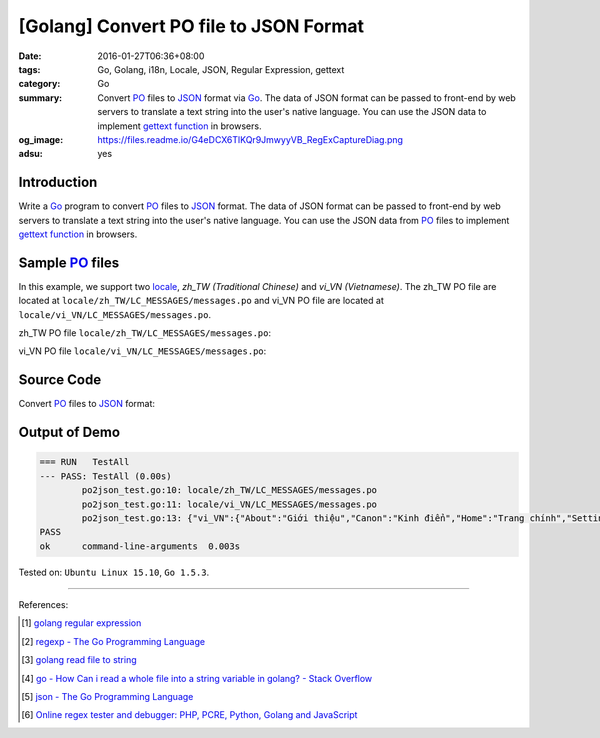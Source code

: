 [Golang] Convert PO file to JSON Format
#######################################

:date: 2016-01-27T06:36+08:00
:tags: Go, Golang, i18n, Locale, JSON, Regular Expression, gettext
:category: Go
:summary: Convert PO_ files to JSON_ format via Go_. The data of JSON format can
          be passed to front-end by web servers to translate a text string into
          the user's native language. You can use the JSON data to implement
          `gettext function`_ in browsers.
:og_image: https://files.readme.io/G4eDCX6TlKQr9JmwyyVB_RegExCaptureDiag.png
:adsu: yes


Introduction
++++++++++++

Write a Go_ program to convert PO_ files to JSON_ format. The data of JSON
format can be passed to front-end by web servers to translate a text string into
the user's native language. You can use the JSON data from PO_ files to
implement `gettext function`_ in browsers.


Sample PO_ files
++++++++++++++++

In this example, we support two locale_, *zh_TW (Traditional Chinese)* and
*vi_VN (Vietnamese)*. The zh_TW PO file are located at
``locale/zh_TW/LC_MESSAGES/messages.po`` and vi_VN PO file are located at
``locale/vi_VN/LC_MESSAGES/messages.po``.

zh_TW PO file ``locale/zh_TW/LC_MESSAGES/messages.po``:

.. show_github_file:: siongui userpages content/code/go-gettext/locale/zh_TW/LC_MESSAGES/messages.po
.. adsu:: 2

vi_VN PO file ``locale/vi_VN/LC_MESSAGES/messages.po``:

.. show_github_file:: siongui userpages content/code/go-gettext/locale/vi_VN/LC_MESSAGES/messages.po
.. adsu:: 3

Source Code
+++++++++++

Convert PO_ files to JSON_ format:

.. show_github_file:: siongui userpages content/code/go-gettext/po2json.go
.. adsu:: 4
.. show_github_file:: siongui userpages content/code/go-gettext/po2json_test.go
.. adsu:: 5


Output of Demo
++++++++++++++

.. code-block:: txt

  === RUN   TestAll
  --- PASS: TestAll (0.00s)
          po2json_test.go:10: locale/zh_TW/LC_MESSAGES/messages.po
          po2json_test.go:11: locale/vi_VN/LC_MESSAGES/messages.po
          po2json_test.go:13: {"vi_VN":{"About":"Giới thiệu","Canon":"Kinh điển","Home":"Trang chính","Setting":"Thiết lập","Translation":"Dịch"},"zh_TW":{"About":"關於","Canon":"經典","Home":"首頁","Setting":"設定","Translation":"翻譯"}}
  PASS
  ok      command-line-arguments  0.003s


Tested on: ``Ubuntu Linux 15.10``, ``Go 1.5.3``.

----

References:

.. [1] `golang regular expression <https://www.google.com/search?q=golang+regular+expression>`_

.. [2] `regexp - The Go Programming Language <https://golang.org/pkg/regexp/#Regexp.FindAllStringSubmatch>`_

.. [3] `golang read file to string <https://www.google.com/search?q=golang+read+file+to+string>`_

.. [4] `go - How Can i read a whole file into a string variable in golang? - Stack Overflow <http://stackoverflow.com/questions/13514184/how-can-i-read-a-whole-file-into-a-string-variable-in-golang>`_

.. [5] `json - The Go Programming Language <https://golang.org/pkg/encoding/json/#example_Marshal>`_
.. [6] `Online regex tester and debugger: PHP, PCRE, Python, Golang and JavaScript <https://regex101.com/r/relwQD/3>`_


.. _gettext: https://www.gnu.org/software/gettext/
.. _locale: https://en.wikipedia.org/wiki/Locale
.. _Go: https://golang.org/
.. _Golang: https://golang.org/
.. _PO: https://www.gnu.org/software/gettext/manual/html_node/PO-Files.html
.. _JSON: https://www.google.com/search?q=JSON
.. _gettext function: http://linux.die.net/man/3/gettext
